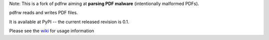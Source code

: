 Note: This is a fork of pdfrw aiming at **parsing PDF malware** (intentionally malformed PDFs).

pdfrw reads and writes PDF files.

It is available at PyPI -- the current released revision is 0.1.

Please see the wiki__ for usage information

__ https://github.com/pmaupin/pdfrw/wiki


